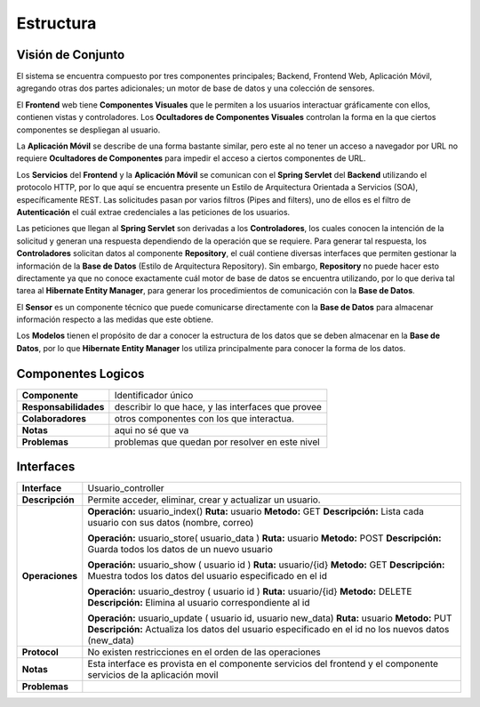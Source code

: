 Estructura 
==================================

Visión de Conjunto
------------------
.. image:: images/EstructuraOverview.jpg
    :scale: 70 %
    :align: center
El sistema se encuentra compuesto por tres componentes principales; Backend, Frontend Web, Aplicación Móvil, agregando otras dos partes adicionales; un motor de base de datos y una colección de sensores.

El **Frontend** web tiene **Componentes Visuales** que le permiten a los usuarios interactuar gráficamente con ellos, contienen vistas y controladores. Los **Ocultadores de Componentes Visuales** controlan la forma en la que ciertos componentes se despliegan al usuario.

La **Aplicación Móvil** se describe de una forma bastante similar, pero este al no tener un acceso a navegador por URL no requiere **Ocultadores de Componentes** para impedir el acceso a ciertos componentes de URL.

Los **Servicios** del **Frontend** y la **Aplicación Móvil** se comunican con el **Spring Servlet** del **Backend** utilizando el protocolo HTTP, por lo que aquí se encuentra presente un Estilo de Arquitectura Orientada a Servicios (SOA), específicamente REST. Las solicitudes pasan por varios filtros (Pipes and filters), uno de ellos es el filtro de **Autenticación** el cuál extrae credenciales a las peticiones de los usuarios.

Las peticiones que llegan al **Spring Servlet** son derivadas a los **Controladores**, los cuales conocen la intención de la solicitud y generan una respuesta dependiendo de la operación que se requiere. Para generar tal respuesta, los **Controladores** solicitan datos al componente **Repository**, el cuál contiene diversas interfaces que permiten gestionar la información de la **Base de Datos** (Estilo de Arquitectura Repository). Sin embargo, **Repository** no puede hacer esto directamente ya que no conoce exactamente cuál motor de base de datos se encuentra utilizando, por lo que deriva tal tarea al **Hibernate Entity Manager**, para generar los procedimientos de comunicación con la **Base de Datos**.

El **Sensor** es un componente técnico que puede comunicarse directamente con la **Base de Datos** para almacenar información respecto a las medidas que este obtiene.

Los **Modelos** tienen el propósito de dar a conocer la estructura de los datos que se deben almacenar en la **Base de Datos**, por lo que **Hibernate Entity Manager** los utiliza principalmente para conocer la forma de los datos.

Componentes Logicos
-------------------

==========================  ====================================================
 **Componente**              Identificador único
 **Responsabilidades**       describir lo que hace, y las interfaces que provee
 **Colaboradores**           otros componentes con los que interactua.
 **Notas**                   aqui no sé que va
 **Problemas**               problemas que quedan por resolver en este nivel
==========================  ====================================================

Interfaces
----------

==========================  ====================================================
 **Interface**              Usuario_controller
 **Descripción**            Permite acceder, eliminar, crear y actualizar un usuario.
 **Operaciones**            **Operación:** usuario_index()
                            **Ruta:** usuario
                            **Metodo:** GET
                            **Descripción:** Lista cada usuario con sus datos (nombre, correo)

                            **Operación:** usuario_store( usuario_data )
                            **Ruta:** usuario
                            **Metodo:** POST
                            **Descripción:** Guarda todos los datos de un nuevo usuario

                            **Operación:** usuario_show ( usuario id )
                            **Ruta:** usuario/{id}
                            **Metodo:** GET
                            **Descripción:** Muestra todos los datos del usuario especificado en el id

                            **Operación:** usuario_destroy ( usuario id )
                            **Ruta:** usuario/{id}
                            **Metodo:** DELETE
                            **Descripción:** Elimina al usuario correspondiente al id 

                            **Operación:** usuario_update ( usuario id, usuario new_data)
                            **Ruta:** usuario
                            **Metodo:** PUT
                            **Descripción:** Actualiza los datos del usuario especificado en el id no los nuevos datos (new_data)

 **Protocol**               No existen restricciones en el orden de las operaciones
 **Notas**                  Esta interface es provista en el componente servicios del frontend y el componente servicios de la aplicación movil
 **Problemas**
==========================  ====================================================
